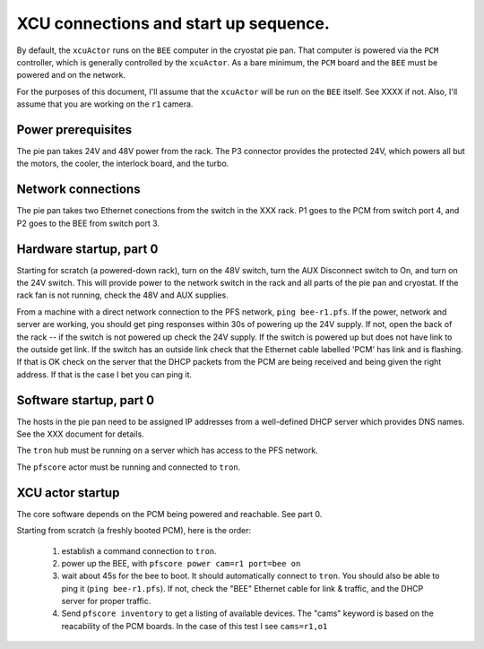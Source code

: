 XCU connections and start up sequence.
======================================

By default, the ``xcuActor`` runs on the ``BEE`` computer in the
cryostat pie pan. That computer is powered via the ``PCM`` controller,
which is generally controlled by the ``xcuActor``. As a bare minimum,
the ``PCM`` board and the ``BEE`` must be powered and on the network.

For the purposes of this document, I'll assume that the ``xcuActor``
will be run on the ``BEE`` itself. See XXXX if not. Also, I'll assume that
you are working on the ``r1`` camera. 


Power prerequisites
-----------------

The pie pan takes 24V and 48V power from the rack. The P3
connector provides the protected 24V, which powers all but the
motors, the cooler, the interlock board, and the turbo. 

Network connections
-------------------

The pie pan takes two Ethernet conections from the switch in the XXX
rack. P1 goes to the PCM from switch port 4, and P2 goes to the BEE
from switch port 3.

Hardware startup, part 0
------------------------

Starting for scratch (a powered-down rack), turn on the 48V switch,
turn the AUX Disconnect switch to On, and turn on the 24V switch. This
will provide power to the network switch in the rack and all parts of
the pie pan and cryostat. If the rack fan is not running, check the
48V and AUX supplies. 

From a machine with a direct network connection to the PFS network,
``ping bee-r1.pfs``. If the power, network and server are working, you
should get ping responses within 30s of powering up the 24V supply. If
not, open the back of the rack -- if the switch is not powered up
check the 24V supply. If the switch is powered up but does not have
link to the outside get link. If the switch has an outside link check
that the Ethernet cable labelled 'PCM' has link and is flashing. If
that is OK check on the server that the DHCP packets from the PCM are
being received and being given the right address. If that is the case
I bet you can ping it.

Software startup, part 0
------------------------

The hosts in the pie pan need to be assigned IP addresses from a
well-defined DHCP server which provides DNS names. See the XXX
document for details.

The ``tron`` hub must be running on a server which has access to the
PFS network.

The ``pfscore`` actor must be running and connected to ``tron``.

XCU actor startup
----------------

The core software depends on the PCM being powered and reachable. See
part 0.

Starting from scratch (a freshly booted PCM), here is the order:

 1. establish a command connection to ``tron``. 
 2. power up the BEE, with ``pfscore power cam=r1 port=bee on``
 3. wait about 45s for the bee to boot. It should automatically
    connect to ``tron``. You should also be able to ping it (``ping
    bee-r1.pfs``). If not, check the "BEE" Ethernet cable for link &
    traffic, and the DHCP server for proper traffic.
 4. Send ``pfscore inventory`` to get a listing of available
    devices. The "cams" keyword is based on the reacability of the PCM
    boards. In the case of this test I see ``cams=r1,o1``
    
    
